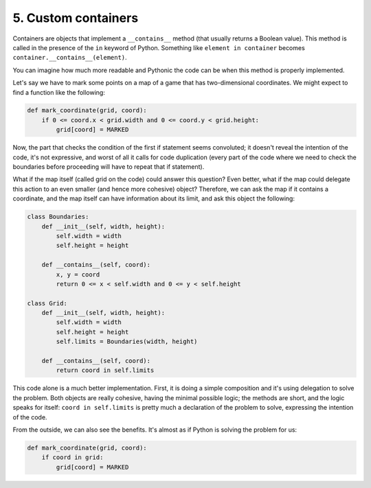 5. Custom containers
********************

Containers are objects that implement a ``__contains__`` method (that usually returns a Boolean value). This method is
called in the presence of the ``in`` keyword of Python. Something like ``element in container`` becomes
``container.__contains__(element)``.

You can imagine how much more readable and Pythonic the code can be when this method is properly implemented.

Let's say we have to mark some points on a map of a game that has two-dimensional coordinates. We might expect to find a
function like the following:

.. code-block:: python

    def mark_coordinate(grid, coord):
        if 0 <= coord.x < grid.width and 0 <= coord.y < grid.height:
            grid[coord] = MARKED

Now, the part that checks the condition of the first if statement seems convoluted; it doesn't reveal the intention of
the code, it's not expressive, and worst of all it calls for code duplication (every part of the code where we need to
check the boundaries before proceeding will have to repeat that if statement).

What if the map itself (called grid on the code) could answer this question? Even better, what if the map could delegate
this action to an even smaller (and hence more cohesive) object? Therefore, we can ask the map if it contains a
coordinate, and the map itself can have information about its limit, and ask this object the following:

.. code-block:: python

    class Boundaries:
        def __init__(self, width, height):
            self.width = width
            self.height = height

        def __contains__(self, coord):
            x, y = coord
            return 0 <= x < self.width and 0 <= y < self.height

    class Grid:
        def __init__(self, width, height):
            self.width = width
            self.height = height
            self.limits = Boundaries(width, height)

        def __contains__(self, coord):
            return coord in self.limits

This code alone is a much better implementation. First, it is doing a simple composition and it's using delegation to
solve the problem. Both objects are really cohesive, having the minimal possible logic; the methods are short, and the
logic speaks for itself: ``coord in self.limits`` is pretty much a declaration of the problem to solve, expressing the
intention of the code.

From the outside, we can also see the benefits. It's almost as if Python is solving the problem for us:

.. code-block:: python

    def mark_coordinate(grid, coord):
        if coord in grid:
            grid[coord] = MARKED
